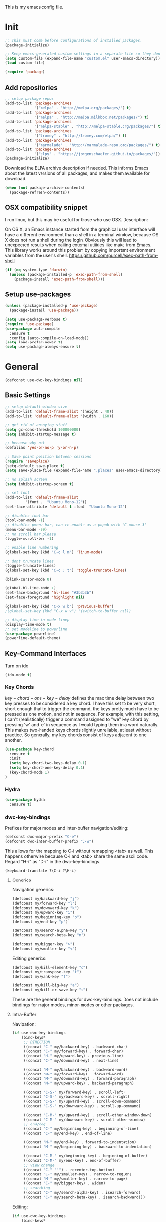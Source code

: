 This is my emacs config file.

* Init
#+BEGIN_SRC emacs-lisp
;; This must come before configurations of installed packages.  
(package-initialize)

;; Keep emacs-generated custom settings in a separate file so they don't pollute init.el
(setq custom-file (expand-file-name "custom.el" user-emacs-directory))
(load custom-file)

(require 'package)
#+END_SRC
** Add repositories
#+BEGIN_SRC emacs-lisp
;; setup package repos
(add-to-list 'package-archives 
             '("melpa" . "http://melpa.org/packages/") t)
(add-to-list 'package-archives
             '("melpa" . "http://melpa.milkbox.net/packages/") t)
(add-to-list 'package-archives
             '("melpa-stable" . "http://melpa-stable.org/packages/") t)
(add-to-list 'package-archives
             '("tromey" . "http://tromey.com/elpa/") t)
(add-to-list 'package-archives
             '("marmalade" . "http://marmalade-repo.org/packages/") t)
(add-to-list 'package-archives
             '("elpy" . "https://jorgenschaefer.github.io/packages/"))
(package-initialize)
#+END_SRC

Download the ELPA archive description if needed. This informs Emacs about the latest 
versions of all packages, and makes them available for download.
#+BEGIN_SRC emacs-lisp
(when (not package-archive-contents)
  (package-refresh-contents))
#+END_SRC
** OSX compatibility snippet
I run linux, but this may be useful for those who use OSX. Description:

   On OS X, an Emacs instance started from the graphical user
interface will have a different environment than a shell in a
terminal window, because OS X does not run a shell during the
login. Obviously this will lead to unexpected results when
calling external utilities like make from Emacs.
This library works around this problem by copying important
environment variables from the user's shell.
https://github.com/purcell/exec-path-from-shell
#+BEGIN_SRC emacs-lisp
(if (eq system-type 'darwin)
  (unless (package-installed-p 'exec-path-from-shell)
    (package-install 'exec-path-from-shell)))
#+END_SRC
** Setup use-packages
#+BEGIN_SRC emacs-lisp
(unless (package-installed-p 'use-package)
  (package-install 'use-package))

(setq use-package-verbose t)
(require 'use-package)
(use-package auto-compile
  :ensure t
  :config (auto-compile-on-load-mode))
(setq load-prefer-newer t)
(setq use-package-always-ensure t)
#+END_SRC
* General
#+begin_src emacs-lisp
(defconst use-dwc-key-bindings nil)
#+end_src
** Basic Settings
#+BEGIN_SRC emacs-lisp 
;; setup default window size
(add-to-list 'default-frame-alist '(height . 40))
(add-to-list 'default-frame-alist '(width . 160))

;; get rid of annoying stuff
(setq gc-cons-threshold 100000000)
(setq inhibit-startup-message t)

;; because why not
(defalias 'yes-or-no-p 'y-or-n-p)

;; Save point position between sessions
(require 'saveplace)
(setq-default save-place t)
(setq save-place-file (expand-file-name ".places" user-emacs-directory))

;; no splash screen
(setq inhibit-startup-screen t)

;; set font
(add-to-list 'default-frame-alist
         '(font .  "Ubuntu Mono-12"))
(set-face-attribute 'default t :font  "Ubuntu Mono-12")

;; disables tool bar
(tool-bar-mode -1)
;; disables pmenu bar, can re-enable as a popub with 'C-mouse-3'
(menu-bar-mode -99)
;; no scroll bar please
(toggle-scroll-bar -1)

;; enable line numbering
(global-set-key (kbd "C-c l m") 'linum-mode)

;; dont truncate lines
(toggle-truncate-lines)
(global-set-key (kbd "C-c ; t") 'toggle-truncate-lines)

(blink-cursor-mode 0)

(global-hl-line-mode 1)
(set-face-background 'hl-line "#3b3b3b")
(set-face-foreground 'highlight nil)

(global-set-key (kbd "C-x w b") 'previous-buffer)
;(global-set-key (kbd "C-x w v") '(switch-to-buffer nil))

;; display time in mode linep
(display-time-mode t)
;; set modeline to powerline
(use-package powerline)
(powerline-default-theme)
#+END_SRC

** Key-Command Interfaces
Turn on ido
#+begin_src emacs-lisp
(ido-mode t)
#+end_src
*** Key Chords
$key-chord-one-key-delay$ defines the max time delay between two key
presses to be considered a key chord.  I have this set to be very
short, short enough that to trigger the command, the keys pretty much
have to be pressed as one motion, and not in sequence. For example,
with this setting, I can't (realistically) trigger a command assigned
to "we" key chord by pressing 'w' and 'e' in sequence as I would
typing them in a word naturally. This makes two-handed keys chords
slightly unreliable, at least without practice. So generally, my key
chords consist of keys adjacent to one another.
#+BEGIN_SRC emacs-lisp
  (use-package key-chord
    :ensure t
    :init
    (setq key-chord-two-keys-delay 0.1)
    (setq key-chord-one-key-delay 0.1)
    (key-chord-mode 1)
  )
#+END_SRC
*** Hydra
#+begin_src emacs-lisp
  (use-package hydra
    :ensure t)
#+end_src
*** dwc-key-bindings
Prefixes for major modes and inter-buffer navigation/editing:
#+begin_src emacs-lisp
(defconst dwc-major-prefix "C-e")
(defconst dwc-inter-buffer-prefix "C-w")
#+end_src

This allows for the mapping to C-i without remapping <tab> as well. This
happens otherwise because C-i and <tab> share the same ascii code. 
Regard "H-i" as "C-i" in the dwc-key-bindings.
#+begin_src emacs-lisp
(keyboard-translate ?\C-i ?\H-i)
#+end_src
**** Generics
Navigation generics:
#+begin_src emacs-lisp
(defconst my/backward-key "j")
(defconst my/forward-key "l")
(defconst my/downward-key "k")
(defconst my/upward-key "i")
(defconst my/beginning-key "o")
(defconst my/end-key "p")

(defconst my/search-alpha-key "y")
(defconst my/search-beta-key "n")

(defconst my/bigger-key ">")
(defconst my/smaller-key "<")
#+end_src
Editing generics:
#+begin_src emacs-lisp
(defconst my/kill-element-key "d")
(defconst my/transpose-key "t")
(defconst my/yank-key "f")

(defconst my/kill-big-key "a")
(defconst my/kill-or-save-key "s")
#+end_src

These are the general bindings for dwc-key-bindings. Does not include
bindings for major modes, minor-modes or other packages.
**** Intra-Buffer
Navigation:
#+begin_src emacs-lisp
  (if use-dwc-key-bindings
      (bind-keys*
       ;; DIRECTION
       ((concat "C-" my/backward-key) . backward-char)
       ((concat "C-" my/forward-key) . forward-char)
       ((concat "H-" my/upward-key) . previous-line)
       ((concat "C-" my/downward-key) . next-line)

       ((concat "M-" my/backward-key) . backward-word)
       ((concat "M-" my/forward-key) . forward-word)
       ((concat "M-" my/downward-key) . forward-paragraph)
       ((concat "M-" my/upward-key) . backward-paragraph)

       ((concat "C-S-" my/forward-key) . scroll-left)
       ((concat "C-S-" my/backward-key) . scroll-right)
       ((concat "C-S-" my/upward-key) . scroll-down-command)
       ((concat "C-S-" my/downward-key) . scroll-up-command)

       ((concat "C-M-" my/upward-key) . scroll-other-window-down)
       ((concat "C-M-" my/downward-key) . scroll-other-window)
       ;; end/beg
       ((concat "C-" my/beginning-key) . beginning-of-line)
       ((concat "C-" my/end-key) . end-of-line)

       ((concat "M-" my/end-key) . forward-to-indentation)
       ((concat "M-" my/beginning-key) . backward-to-indentation)

       ((concat "C-M-" my/beginning-key) . beginning-of-buffer)
       ((concat "C-M-" my/end-key) . end-of-buffer)
       ;; view change
       ((concat "C-" "'") . recenter-top-bottom)
       ((concat "C-" my/smaller-key) . narrow-to-region)
       ((concat "M-" my/smaller-key) . narrow-to-page)
       ((concat "C-" my/bigger-key) . widen)
       ;; searching
       ((concat "C-" my/search-alpha-key) . isearch-forward)
       ((concat "C-" my/search-beta-key) . isearch-backward)))
#+end_src
Editing:
#+begin_src emacs-lisp
  (if use-dwc-key-bindings
      (bind-keys*
       ;; copy and kill
       ((concat "C-" my/kill-big-key) . kill-line)
       ((concat "C-" my/kill-or-save-key) . kill-region)

       ((concat "M-" my/kill-big-key) . kill-sentence)
       ((concat "M-" my/kill-or-save-key) . kill-ring-save)

       ((concat "C-" "z") . zap-to-char)

       ((concat "C-" "v") . delete-horizontal-space)
       ((concat "M-" "v") . delete-indentation)
       ;; transpose
       ((concat "C-" my/transpose-key) . transpose-chars)
       ((concat "M-" my/transpose-key) . transpose-words)
       ;; yank
       ((concat "C-" my/yank-key) . yank)
       ;; modify
       ((concat "C-S-M-" my/upward-key) . upcase-region)
       ((concat "C-S-M-" my/downward-key) . downcase-region)))
#+end_src
**** Inter-Buffer
Navigation:
#+begin_src emacs-lisp
  (if use-dwc-key-bindings
      (bind-keys*
       ((concat dwc-inter-buffer-prefix " " my/forward-key) . next-buffer)
       ((concat dwc-inter-buffer-prefix " " my/backward-key) . previous-buffer)

       ((concat dwc-inter-buffer-prefix " " "U") . switch-to-buffer-other-window)
       ((concat dwc-inter-buffer-prefix " " "u") . switch-to-buffer)
       ((concat dwc-inter-buffer-prefix " " "C-u") . helm-buffers-list)

       ((concat dwc-inter-buffer-prefix " " "o") . other-frame)
       ((concat dwc-inter-buffer-prefix " " "O") . other-window)
       ;; DIRED
       ((concat dwc-inter-buffer-prefix " " "/") . dired-jump)
       ((concat dwc-inter-buffer-prefix " " "?") . dired-jump-other-window)
       ))
#+end_src
Editing:
#+begin_src emacs-lisp
  (if use-dwc-key-bindings
      (bind-keys*
       ;; FIND FILE
       ((concat dwc-inter-buffer-prefix " " my/search-alpha-key) . ido-find-file)
       ((concat dwc-inter-buffer-prefix " " (concat "C-" my/search-alpha-key)) . ido-find-file-other-window)
       ((concat dwc-inter-buffer-prefix " " (upcase my/search-alpha-key)) . ido-find-file-other-frame)
       ;; RESIZE
       ((concat dwc-inter-buffer-prefix " " my/bigger-key) . enlarge-window-horizontally)
       ((concat dwc-inter-buffer-prefix " " my/smaller-key) . shrink-window-horizontally)
       ((concat dwc-inter-buffer-prefix " " (concat "C-" my/bigger-key)) . enlarge-window)
       ((concat dwc-inter-buffer-prefix " " (concat "M-" my/smaller-key)) . shrink-window)

       ((concat dwc-inter-buffer-prefix " " "b") . balance-windows)
       ((concat dwc-inter-buffer-prefix " " "B") . shrink-window-if-larger-than-buffer)
       ((concat dwc-inter-buffer-prefix " " "v") . golden-ratio)
       ((concat dwc-inter-buffer-prefix " " "V") . golden-ratio-mode)

       ((concat dwc-inter-buffer-prefix " " "z") . suspend-frame)
       ;; SPLIT
       ((concat dwc-inter-buffer-prefix " " (upcase my/forward-key)) . split-window-right)
       ((concat dwc-inter-buffer-prefix " " (upcase my/backward-key)) . split-horizontally)
       ((concat dwc-inter-buffer-prefix " " (upcase my/upward-key)) . split-window-vertically)
       ((concat dwc-inter-buffer-prefix " " (upcase my/downward-key)) . split-window-below)
       ;; KILL
       ((concat dwc-inter-buffer-prefix " " my/kill-element-key) . kill-buffer-and-window)
       ((concat dwc-inter-buffer-prefix " " (upcase my/kill-element-key)) . kill-some-buffers)
       ((concat dwc-inter-buffer-prefix " " (concat "C-" my/kill-element-key)) . kill-buffer)

       ((concat dwc-inter-buffer-prefix " " (concat "3 " (upcase my/kill-element-key))) . delete-other-frames)
       ((concat dwc-inter-buffer-prefix " " (concat "3 " my/kill-element-key)) . delete-frame)
       ;; SAVE
       ((concat dwc-inter-buffer-prefix " " (concat "C-" my/kill-or-save-key)) . save-buffer)
       ((concat dwc-inter-buffer-prefix " " (upcase my/kill-or-save-key)) . write-file)
       ((concat dwc-inter-buffer-prefix " " (concat "M-" my/kill-or-save-key)) . save-some-bueffer)
       ))
#+end_src
** Helm
This variables must be set before loading helm-gtags
#+BEGIN_SRC emacs-lisp
(setq helm-gtags-prefix-key "\C-cg")
#+END_SRC

*use-package Helm*
#+BEGIN_SRC emacs-lisp
  (use-package helm
    :init
    (if use-dwc-key-bindings
        (bind-keys
         (my/search-beta-key . helm-find-files)
         ((concat "C-" my/search-beta-key) . helm-find-file-other-window)
         ((upcase my/search-beta-key) . helm-find-file-other-frame))
      (bind-keys
       ("M-x" . helm-M-x)
       ("M-y" . helm-show-5ill-ring)
       ("C-h SPC" . helm-all-mark-rings)
       ("C-x b" . helm-mini)
       ("C-x C-f" . helm-find-files)
       ("C-h SPC" . helm-all-mark-rings)
       ("C-c s o" . helm-occur)))

    (setq
     helm-scroll-amount 4   ; scroll 4 lines other window using M-<next>/M-<prior>
     helm-ff-search-library-in-sexp t ; search for library in `require' and
                                          ; declare-function' sexp.
     helm-split-window-in-side-p t ; open helm buffer inside current window, not
                                          ; occupy whole other window
     helm-candidate-number-limit 500  ; limit the number of displayed canidates
     helm-ff-file-name-history-use-recentf t
     helm-move-to-line-cycle-in-source t ; move to end or beginning of source when
                                          ; reaching top or bottom of source.
     helm-buffers-fuzzy-matching t)   ; fuzzy matching buffer names when non-nil

    (helm-mode 1)
    :config
    (if use-dwc-key-bindings
        (bind-keys
         :map helm-map
         ((concat "C-" my/downward-key) . helm-next-line)
         ((concat "C-" my/upward-key) . helm-previous-line))
      )
    (require 'helm-grep)
    (require 'helm-eshell)
    )
#+END_SRC
*** Basic Settings
Helm size
#+BEGIN_SRC emacs-lisp
(helm-autoresize-mode t)
(setq helm-autoresize-max-height 30)
(setq helm-autoresize-min-height 20)
#+end_src

#+begin_src emacs-lisp
(global-set-key (kbd "C-c h") 'helm-command-prefix-key)
(global-unset-key (kbd "C-x c"))

(define-key helm-map (kbd "C-\-") 'helm-execute-persistent-action) ; rebihnd tab to do persistent action
(define-key helm-map (kbd "C-i") 'helm-execute-persistent-action)  ; make TAB works in terminal
(define-key helm-map (kbd "C-z")  'helm-select-action)             ; list actions using C-z

(define-key helm-grep-mode-map (kbd "<return>")  'helm-grep-mode-jump-other-window)
(define-key helm-grep-mode-map (kbd "n")  'helm-grep-mode-jump-other-window-forward)
(define-key helm-grep-mode-map (kbd "p")  'helm-grep-mode-jump-other-window-backward)


(when (executable-find "curl")
  (setq helm-google-suggest-use-curl-p t))

(add-to-list 'helm-sources-using-default-as-input 'helm-source-man-pages)

(global-set-key (kbd "C-c 7 w") 'helm-wikipedia-suggest)
(global-set-key (kbd "C-c 7 g") 'helm-google-suggest)
(global-set-key (kbd "C-c 7 s") 'helm-surfraw)

;(global-set-key (kbd "C-c h M-:") 'helm-eval-expression-with-eldoc)
;(global-set-key (kbd "C-c h c") 'helm-calcul-expression)

;(global-set-key (kbd "C-c h x") 'helm-register)
;(global-set-key (kbd "C-x r j") 'jump-to-register)

(define-key 'help-command (kbd "C-f") 'helm-apropos)
(define-key 'help-command (kbd "r") 'helm-info-emacs)
(define-key 'help-command (kbd "C-l") 'helm-locate-library)

;;; Save current position to mark ring
(add-hook 'helm-goto-line-before-hook 'helm-save-current-pos-to-mark-ring)
#+END_SRC

Show minibuffer history with Helm
#+BEGIN_SRC emacs-lisp
(define-key minibuffer-local-map (kbd "M-p") 'helm-minibuffer-history)
#+END_SRC

Navigating file
#+BEGIN_SRC emacs-lisp
(define-key global-map [remap find-tag] 'helm-etags-select)

(define-key global-map [remap list-buffers] 'helm-buffers-list)
#+END_SRC

Use Helm to list eshell history:
#+BEGIN_SRC emacs-lisp
(add-hook 'eshell-mode-hook
          (lambda ()
              (local-set-key 'eshell-mode-map (kbd "C-c C-l") 'helm-eshell-history)))
#+END_SRC 

Fuzzy matching for elisp helm completion. E.g., (helm-M-x "fi ile") will have "find-file" as one of the possible completions.
#+BEGIN_SRC emacs-lisp
(setq helm-lisp-fuzzy-completion t)
#+END_SRC
* Navigation and Interface
** Basic Settings
Quickly move the cursor to the first instance of a character with iy-go-to-char:
#+begin_src emacs-lisp
(use-package iy-go-to-char
  :init (progn
          (key-chord-define-global "fg" 'iy-go-to-char)
          (key-chord-define-global "df" 'iy-go-to-char-backward))
  )
#+end_src

#+begin_src emacs-lisp
(key-chord-define-global "fp" 'find-file-at-point)

(global-unset-key (kbd "C-x 5 0"))
(global-set-key (kbd "C-x 5 DEL") 'delete-frame)

(global-unset-key (kbd "C-x 0"))
(global-set-key (kbd "C-x DEL") 'delete-window)
#+end_src
** Helm-swoop
*use-package helm-swoop*
#+BEGIN_SRC emacs-lisp
(use-package helm-swoop
  :init (progn
          (global-set-key (kbd "C-c s s") 'helm-swoop)
          (global-set-key (kbd "C-c s a") 'helm-multi-swoop-all)
        )
  :config (progn
            ; When doing isearch, hand the word over to helm-swoop
            (define-key isearch-mode-map (kbd "M-i") 'helm-swoop-from-isearch)
            ; From helm-swoop to helm-multi-swoop-all
            (define-key helm-swoop-map (kbd "M-i") 'helm-multi-swoop-all-from-helm-swoop)
            ; Save buffer when helm-multi-swoop-edit complete
            (setq helm-multi-swoop-edit-save t))
            ; If this value is t, split window inside the current window
            (setq helm-swoop-split-with-multiple-windows t)
            ;; Split direcion. 'split-window-vertically or 'split-window-horizontally
            (setq helm-swoop-split-direction 'split-window-vertically)
            ;; If nil, you can slightly boost invoke speed in exchange for text color
            (setq helm-swoop-speed-or-color t)
  )
#+END_SRC
** Flycheck
*use-package Flycheck*
#+BEGIN_SRC emacs-lisp 
(use-package flycheck
  :init (progn
          (add-hook 'after-init-hook #'global-flycheck-mode))
  :bind (("C-c ! n" . flycheck-next-error)
         ("C-c ! p" . flycheck-previous-error)
         ("C-c ! h" . helm-flycheck)))
#+END_SRC

** Company
*use-package Company*
#+begin_src emacs-lisp
(use-package company
  :init
  (add-hook 'after-init-hook 'global-company-mode)
  :config (progn
            (setq company-backends (delete 'company-semantic company-backends))
            (use-package helm-company
              :bind ("C-c <tab>" . helm-company)))
  )
#+end_src
** Other Packages
*** guide-key
Display possible key binding completions automatically in a small pop-up buffer with guide-key:
#+BEGIN_SRC emacs-lisp
(use-package guide-key
  :init
  (guide-key-mode 1)
  (setq guide-key/guide-key-sequence '("C-x r" "C-x 4" "C-x v" "C-x 8" "C-x +" "C-w" "C-e"))
  (setq guide-key/recursive-key-sequence-flag t)
  (setq guide-key/popup-window-position 'bottom)
)
#+END_SRC
*** windmove
Navigate windows directionally with wind-move:
#+BEGIN_SRC emacs-lisp
  (use-package windmove
    :commands
    ;; Here because alternative commands (key chords) do not trigger package autoload.
    (windmove-left windmove-right windmove-up windmove-down)
    :init
    (if use-dwc-key-bindings
        (bind-keys*
         ((concat dwc-inter-buffer-prefix " " my/forward-key) . windmove-right)
         ((concat dwc-inter-buffer-prefix " " my/backward-key) . windmove-left)
         ((concat dwc-inter-buffer-prefix " " my/upward-key) . windmove-up)
         ((concat dwc-inter-buffer-prefix " " my/downward-key) . windmove-down))
      (bind-keys
       ("C-x w j" . windmove-left)
       ("C-x w l" . windmove-right)
       ("C-x w i" . windmove-up)
       ("C-x w k" . windmove-down)))
    (key-chord-define-global "wj" 'windmove-left)
    (key-chord-define-global "wl" 'windmove-right)
    (key-chord-define-global "wi" 'windmove-up)
    (key-chord-define-global "wk" 'windmove-down))
#+END_SRC
*** ace-jump-mode
Jump quickly to any word using just two key strokes with ace-jump-mode:
#+BEGIN_SRC emacs-lisp
(use-package ace-jump-mode
  :commands ace-jump-mode
  :init
  (key-chord-define-global "cj" 'ace-jump-mode))
#+END_SRC
*** rainbow-delimiters
Automatically color parentheses pairs different colors with rainbow-delimiters:
#+BEGIN_SRC emacs-lisp
(use-package rainbow-delimiters
  :init
  (rainbow-delimiters-mode))
#+END_SRC
*** ace-window
Jump quickly between windows and frames using just two key strokes with ace-window:
#+BEGIN_SRC emacs-lisp
(use-package ace-window
  :commands ace-window
  :init
  (key-chord-define-global "xo" 'ace-window))
#+END_SRC
*** golden-ratio
Automatically resize buffers to "optimal" size when they gain focus. Turned off by default.
#+BEGIN_SRC emacs-lisp
  (use-package golden-ratio
    :commands golden-ratio golden-ratio-mode
    :init
    (if use-dwc-key-bindings
        (bind-keys
         :prefix-map global-map
         :prefix "C-w"
         ("v" . golden-ratio)
         ("V" . golden-ratio-mode))
      (bind-keys
       ("C-x w g SPC" . golden-ratio) ; Resize buffers according to golden-ratio
       ("C-x w g m" . golden-ratio-mode) ;; Enable/disable golden-ratio-mode
       ))
    :config
    (progn
      ;; List of buffers to not be resized by golden-ratio.
      (setq golden-ratio-exclude-buffer-names
            '("*Flycheck errors*"
              "*SPEEDBAR*"))
      ;; Ensure golden-ratio compatibility with helm.
      (defun pl/helm-alive-p ()
        (if (boundp 'helm-alive-p)
            (symbol-value 'helm-alive-p)))
      (add-to-list 'golden-ratio-inhibit-functions 'pl/helm-alive-p))
    )
#+END_SRC
*** speedbar
#+BEGIN_SRC emacs-lisp
(use-package sr-speedbar)

;(setq speedbar-show-unknown-files t)
#+END_SRC
*** zygospore
#+BEGIN_SRC emacs-lisp 
(use-package zygospore
  :bind ("C-x 1" . zygospore-toggle-delete-other-windows))
#+END_SRC
** Functions
Switch between the two most recently visited buffers:
#+BEGIN_SRC emacs-lisp
(defun switch-to-other-buffer ()
  "Switch to last visited buffer."
  (interactive)
  (switch-to-buffer (other-buffer) (current-buffer) 1))
(global-set-key (kbd "C-c b") 'switch-to-other-buffer)
#+END_SRC

Maximize the current buffer:
#+BEGIN_SRC emacs-lisp
(defun toggle-maximize-buffer ()
  "Maximize/minimize buffer"
       (interactive)
       (if (= 1 (length (window-list)))
           (jump-to-register '_)
         (progn
           (window-configuration-to-register '_)
           (delete-other-windows))))
(key-chord-define-global "xm" 'toggle-maximize-buffer)
#+END_SRC

Transpose two windows:
#+BEGIN_SRC emacs-lisp
(defun transpose-windows (arg)
  "Transpose the buffers shown in two windows."
  (interactive "p")
  (let ((selector (if (>= arg 0) 'next-window 'previous-window)))
    (while (/= arg 0)
      (let ((this-win (window-buffer))
            (next-win (window-buffer (funcall selector))))
        (set-window-buffer (selected-window) next-win)
        (set-window-buffer (funcall selector) this-win)
        (select-window (funcall selector)))
      (setq arg (if (plusp arg) (1- arg) (1+ arg))))))
(global-set-key (kbd "C-x w t") 'transpose-windows)
#+END_SRC
* Editing
** Basic Setti ngs
#+BEGIN_SRC emacs-lisp
(show-paren-mode 1)

;; Highlight current line
(global-hl-line-mode 1)

(setq global-mark-ring-max 5000         ; increase mark ring to contains 5000 entries
      mark-ring-max 10000                ; increase kill ring to contains 10000 entries
      mode-require-final-newline t      ; add a newline to end of file
      tab-width 4)                       ; default to 4 visible spaces to display a tab

(add-hook 'sh-mode-hook (lambda ()
                          (setq tab-width 4)))

(setq kill-ring-max 10000 ; increase kill-ring capacity
      kill-whole-line t)  ; if NIL, kill whole line and move the next line up

;; key-chord for add region to kill ring
(key-chord-define-global "qw" 'kill-ring-save)

;; show whitespace in diff-mode
(add-hook 'diff-mode-hook (lambda ()
                            (setq-local whitespace-style
                                        '(face
                                          tabs
                                          tab-mark
                                          spaces
                                          space-mark
                                          trailing
                                          indentation::space
                                          indentation::tab
                                          newline
                                          newline-mark))
                            (whitespace-mode 1)))

(setq electric-indent-mode nil)

(put 'downcase-region 'disabled nil)
(put 'upcase-region 'disabled nil)

;; show unncessary whitespace that can mess up your diff
(add-hook 'prog-mode-hook (lambda () (interactive) (setq show-trailing-whitespace 1)))

;; use space to indent by default
(setq-default indent-tabs-mode nil)

;; set appearance of a tab that is represented by 4 spaces
(setq-default tab-width 4)
#+END_SRC
*** Key commands
#+BEGIN_SRC emacs-lisp 
;; delete region command is useful sometimes where <delete> doesnt work
(global-set-key (kbd "C-c <delete>") 'delete-region)

;; remap backward-char to something more comfortable
;(setq map (make-sparse-keymap))
;(define-key map "\C-v" 'backward-char)

;; folding
(add-hook 'c-mode-common-hook 'hs-minor-mode)
(global-set-key (kbd "C-c f t") 'hs-toggle-hiding)
(global-set-key (kbd "C-c f h") 'hs-hide-block)
(global-set-key (kbd "C-c f s") 'hs-show-block)
(global-set-key (kbd "C-c f a h") 'hs-hide-all)
(global-set-key (kbd "C-c f a s") 'hs-show-all)
;; narrowing
(global-set-key (kbd "C-x n d") 'narrow-to-defun)
(global-set-key (kbd "C-x n r") 'narrow-to-region)
(global-set-key (kbd "C-x n w") 'widen)
(key-chord-define-global "m," 'narrow-to-region)
(key-chord-define-global ",." 'widen)

; automatically indent when press RET
(global-set-key (kbd "RET") 'newline-and-indent)

;; activate whitespace-mode to view all whitespace characters
(global-set-key (kbd "C-c w") 'whitespace-mode)

(key-chord-define-global "rk" 'delete-whitespace-rectangle)

(key-chord-define-global ";/" 'comment-region)
(key-chord-define-global "/." 'uncomment-region)
#+END_SRC

#+END_SRC
** UTF-8
#+BEGIN_SRC emacs-lisp 
(set-terminal-coding-system 'utf-8)
(set-keyboard-coding-system 'utf-8)
(set-language-environment "UTF-8")
(prefer-coding-system 'utf-8)
(set-default-coding-systems 'utf-8)

(setq-default indent-tabs-mode nil)
(delete-selection-mode)
(global-set-key (kbd "RET") 'newline-and-indent)

(define-key key-translation-map (kbd "C-c u p") (kbd "φ"))
(define-key key-translation-map (kbd "C-c u x") (kbd "ξ"))
(define-key key-translation-map (kbd "C-c u i") (kbd "∞"))
(define-key key-translation-map (kbd "C-c u l") (kbd "λ"))
(define-key key-translation-map (kbd "C-c u <right>") (kbd "→"))

(define-abbrev-table 'global-abbrev-table '(
                                            ("alpha" "α")
                                            ("inf" "∞")
                                            ("ar" "→")
                                            ("lambda" "λ")
                                            ))
(abbrev-mode 1)
#+END_SRC
*** char-menu
#+BEGIN_SRC emacs-lisp 
(use-package char-menu)

(require 'char-menu)
(key-chord-define-global "cm" 'char-menu)
(setq char-menu '("—" "‘’" "“”" "…" "«»" "–"
                        ("Typography" "•" "©" "†" "‡" "°" "·" "§" "№" "★")
                        ("Math"       "≈" "≡" "≠" "∞" "×" "±" "∓" "÷" "√")
                        ("Arrows"     "←" "→" "↑" "↓" "⇐" "⇒" "⇑" "⇓")
                        ("Greek"      "α" "β" "Y" "δ" "ε" "ζ" "η" "θ" "ι" "κ" "λ" "μ"
                         "ν" "ξ" "ο" "π" "ρ" "σ" "τ" "υ" "φ" "χ" "ψ" "ω")))


#+END_SRC

** Smartparens
*use-package smartparents*
#+BEGIN_SRC emacs-lisp
(use-package smartparens
  :config
  (sp-pair "'" nil :unless '(sp-point-after-word-p) :actions nil)

  (setq sp-base-key-bindings 'paredit)
  (setq sp-autoskip-closing-pair 'always)
  (setq sp-hybrid-kill-entire-symbol nil)
  (setq sp-backward-delete-char 'paredit-backward-delete)
  (sp-use-paredit-bindings)

  (show-smartparens-global-mode +1)
  (smartparens-global-mode 1)

  (add-hook 'prog-mode-hook 'turn-on-smartparens-mode)
  (add-hook 'markdown-mode-hook 'turn-on-smartparens-strict-mode)
)
#+END_SRC
*** TODO sp-delete-sexp
    SCHEDULED: <2016-02-07 Sun>        
    - Note taken on [2016-02-06 Sat 16:09] \\
      Currently broken.
#+BEGIN_SRC emacs-lisp
(defun sp-delete-sexp ()
"Deletes sexp at point. Does not save to kill ring."
    (interactive)
    (sp-forward-sexp)
    (sp-backward-sexp)
    (mark)
    (sp-forward-sexp)
  (delete-region (point) (mark)))
#+END_SRC

*** bind-keys
#+BEGIN_SRC emacs-lisp 
(bind-keys
 :map smartparens-mode-map
 ("C-' a" . sp-beginning-of-sexp)
 ("C-' e" . sp-end-of-sexp)

 ("C-' k" . sp-down-sexp)
 ("C-' i"   . sp-up-sexp)
 ("C-' j" . sp-backward-down-sexp)
 ("C-' l"   . sp-backward-up-sexp)

 ("C-' f" . sp-forward-sexp)
 ("C-' b" . sp-backward-sexp)

 ("C-' n" . sp-next-sexp)
 ("C-' p" . sp-previous-sexp)

 ("C-' h" . sp-forward-symbol)
 ("C-' g" . sp-backward-symbol)

 ("C-' t" . sp-forward-slurp-sexp)
 ("C-' w" . sp-forward-barf-sexp)
 ("C-' r"  . sp-backward-slurp-sexp)
 ("C-' q"  . sp-backward-barf-sexp)

 ("C-' C-t" . sp-transpose-sexp)
 ("C-' k" . sp-kill-sexp)
 ("C-' h"   . sp-kill-hybrid-sexp)
 ("C-' C-k"   . sp-backward-kill-sexp)
 ("C-' C-w" . sp-copy-sexp)

 ("C-' d" . sp-delete-sexp)        ;; this function doesnt exist?

 ("<backspace>" . sp-backward-delete-char)
 ("C-<backspace>" . backward-delete-char)     ;; this should be like paredit
 ("M-<backspace>" . sp-backward-kill-word)     ;; this should be like paredit
 ("M-s-<backspace>" . backward-kill-word)     ;; this should be like paredit
 ([remap sp-backward-kill-word] . backward-kill-word)

 ("M-[" . sp-backward-unwrap-sexp)
 ("M-]" . sp-unwrap-sexp)
 ("M-s-[" . sp-rewrap-sexp)

 ("C-x C-t" . sp-transpose-hybrid-sexp)

 ("C-c ("  . wrap-with-parens)
 ("C-c ["  . wrap-with-brackets)
 ("C-c {"  . wrap-with-braces)
 ("C-c '"  . wrap-with-single-quotes)
 ("C-c \"" . wrap-with-double-quotes)
 ("C-c _"  . wrap-with-underscores)
 ("C-c `"  . wrap-with-back-quotes))
#+END_SRC
*** key-chord
#+BEGIN_SRC emacs-lisp
;; Key bindings
(key-chord-define-global "8a" 'sp-beginning-of-sexp)
(key-chord-define-global "8e" 'sp-end-of-sexp)

(key-chord-define-global "4k" 'sp-down-sexp)
(key-chord-define-global "4i"   'sp-up-sexp)
(key-chord-define-global "4j" 'sp-backward-down-sexp)
(key-chord-define-global "4l"   'sp-backward-up-sexp)

(key-chord-define-global "8f" 'sp-forward-sexp)
(key-chord-define-global "8b" 'sp-backward-sexp)

(key-chord-define-global "4n" 'sp-next-sexp)
(key-chord-define-global "4p" 'sp-previous-sexp)

(key-chord-define-global "4h" 'sp-forward-symbol)
(key-chord-define-global "8g" 'sp-backward-symbol)

(key-chord-define-global "8t" 'sp-forward-slurp-sexp)
(key-chord-define-global "8w" 'sp-forward-barf-sexp)
(key-chord-define-global "8r"  'sp-backward-slurp-sexp)
(key-chord-define-global "8q"  'sp-backward-barf-sexp)

(key-chord-define-global "4t" 'sp-transpose-sexp)
(key-chord-define-global "4k" 'sp-kill-sexp)
(key-chord-define-global "4h" 'sp-kill-hybrid-sexp)
(key-chord-define-global "4j" 'sp-backward-kill-sexp)
(key-chord-define-global "4w" 'sp-copy-sexp)

(key-chord-define-global "8d" 'sp-delete-sexp)        ;; this function doesnt exist?

;("<backspace>" . sp-backward-delete-char)
;("C-<backspace>" . backward-delete-char)     ;; this should be like paredit
;("M-<backspace>" . sp-backward-kill-word)     ;; this should be like paredit
;("M-s-<backspace>" . backward-kill-word)     ;; this should be like paredit
;([remap sp-backward-kill-word] . backward-kill-word)

(key-chord-define-global "u9" 'sp-backward-unwrap-sexp)
(key-chord-define-global "u0" 'sp-unwrap-sexp)
(key-chord-define-global "90" 'sp-rewrap-sexp) ; this is probably a poor choice, but whatever.

(key-chord-define-global "r9"  'wrap-with-parens)
(key-chord-define-global "r["  'wrap-with-brackets)
(key-chord-define-global "r{"  'wrap-with-braces)
(key-chord-define-global "r'"  'wrap-with-single-quotes)
(key-chord-define-global "r\"" 'wrap-with-double-quotes)
(key-chord-define-global "r_"  'wrap-with-underscores)
(key-chord-define-global "r`"  'wrap-with-back-quotes)
#+END_SRC 

** Other Packages
*** hippie-expand
#+BEGIN_SRC emacs-lisp 
;; Hippie expand-file-name
(global-set-key (kbd "M-/") 'hippie-expand)
;; Lisp-friendly hippie expand
(setq hippie-expand-try-functions-list
      '(try-expand-dabbrev
        try-expand-dabbrev-all-buffers
        try-expand-dabbrev-from-kill
        try-complete-lisp-symbol-partially
        try-complete-lisp-symbol))
#+END_SRC

*** volatile-highlights
#+BEGIN_SRC emacs-lisp
(use-package volatile-highlights
  :config
  (volatile-highlights-mode t))
#+END_SRC
*** clean-auto-indent-mode
#+BEGIN_SRC emacs-lisp
(use-package clean-aindent-mode
  :commands clean-aindent-mode
  :init
  (add-hook 'prog-mode-hook 'clean-aindent-mode))
#+END_SRC
*** dtrt-indent
#+BEGIN_SRC emacs-lisp 
(use-package dtrt-indent  
  :config
  (setq dtrt-indent-verbosity 0)
  (dtrt-indent-mode 1))
#+END_SRC
*** ws-butler
#+BEGIN_SRC emacs-lisp 
(use-package ws-butler
  :commands ws-butler
  :init
  (add-hook 'c-mode-common-hook 'ws-butler-mode)
  (add-hook 'text-mode 'ws-butler-mode)
  (add-hook 'fundamental-mode 'ws-butler-mode)
  (add-hook 'prog-mode-hook 'ws-butler-mode))
#+END_SRC
*** undo-tree
#+BEGIN_SRC emacs-lisp 
(use-package undo-tree
  :config
  (global-undo-tree-mode))
#+END_SRC
*** yasnippet
#+BEGIN_SRC emacs-lisp 
(use-package yasnippet
  :commands
  (yas/exit-all-snippets
   yas/goto-end-of-active-field    ;; Defined below
   yas/goto-start-of-active-field  ;; Defined below
   yas-expand)
  :init
  (yas-global-mode 1)
  ;; Bindings
  (bind-key "<return>" 'yas/exit-all-snippets yas-keymap)
  (bind-key "C-e" 'yas/goto-end-of-active-field yas-keymap)
  (bind-key "C-a" 'yas/goto-start-of-active-field yas-keymap)
  (bind-key [(tab)] 'nil yas-minor-mode-map)
  (bind-key (kbd "TAB") 'nil yas-minor-mode-map)
  (bind-key (kbd "C-<tab>") 'yas-expand yas-minor-mode-map)
  :functions (yas/goto-end-of-active-field yas/goto-start-of-active-field)
  :config
  (progn
    (setq yas-verbosity 1) ;; No need to be so verbose
    (setq yas-wrap-around-region t) ;; Wrap around region
    (setq yas-prompt-functions '(yas/ido-prompt yas/completing-prompt))
    (defun my/yas-term-hook ()
      (setq yas-dont-activate t))
    (add-hook 'term-mode-hook 'my/yas-term-hook))
  )
#+end_src

Inter-field navigation:
#+being_src emacs-lisp
;; Go to end of active field
(defun yas/goto-end-of-active-field ()
  (interactive)
  (let* ((snippet (car (yas--snippets-at-point)))
         (position (yas--field-end (yas--snippet-active-field snippet))))
    (if (= (point) position)
        (move-end-of-line 1)
      (goto-char position))))

;; Go to start of active field
(defun yas/goto-start-of-active-field ()
  (interactive)
  (let* ((snippet (car (yas--snippets-at-point)))
         (position (yas--field-start (yas--snippet-active-field snippet))))
    (if (= (point) position)
        (move-beginning-of-line 1)
      (goto-char position))))
#+end_src
*** anzu
#+BEGIN_SRC emacs-lisp 
(use-package anzu
  :commands
  (anzu-query-replace
   anzu-query-replace-regexp)
  :init
  ;; Bindings
  (bind-key "M-%" 'anzu-query-replace)
  (bind-key "C-M-%" 'anzu-query-replace-regexp)
  :config
  (global-anzu-mode)
  )
#+END_SRC
*** iedit
#+BEGIN_SRC emacs-lisp 
(use-package iedit
  :commands iedit-mode
  :init
  (bind-key "C-;" 'iedit-mode)
  :config
  (setq iedit-toggle-key-default nil)
  )
#+END_SRC
*** expand-region
#+BEGIN_SRC emacs-lisp 
(use-package expand-region
  :commands er/expand-region
  :init
  (key-chord-define-global ";l" 'er/expand-region)
 )
#+END_SRC
*** duplicate-thing
#+BEGIN_SRC emacs-lisp 
(use-package duplicate-thing
  :commands duplicate-thing
  :init
  (bind-key "M-c" 'duplicate-thing)
 )
#+END_SRC 

** Functions
*** die-tabs
#+BEGIN_SRC emacs-lisp
(defun die-tabs ()
"use 2 spaces for tabs"
  (interactive)
  (set-variable 'tab-width 2)
  (mark-whole-buffer)
  (untabify (region-beginning) (region-end))
  (keyboard-quit))
#+END_SRC
*** prelude-move-beginning-of-line
#+BEGIN_SRC emacs-lisp
;; Customized functions
(defun prelude-move-beginning-of-line (arg)
  "Move point back to indentation of beginning of line.

Move point to the first non-whitespace character on this line.
If point is already there, move to the beginning of the line.
Effectively toggle between the first non-whitespace character and
the beginning of the line.

If ARG is not nil or 1, move forward ARG - 1 lines first. If
point reaches the beginning or end of the buffer, stop there."
  (interactive "^p")
  (setq arg (or arg 1))

  ;; Move lines first
  (when (/= arg 1)
    (let ((line-move-visual nil))
      (forward-line (1- arg))))

  (let ((orig-point (point)))
    (back-to-indentation)
    (when (= orig-point (point))
      (move-beginning-of-line 1))))

(global-set-key (kbd "C-a") 'prelude-move-beginning-of-line)
#+END_SRC

*** defadvice kill-ring-save
#+BEGIN_SRC emacs-lisp 
(defadvice kill-ring-save (before slick-copy activate compile)
  "When called interactively with no active region, copy a single
line instead."
  (interactive
   (if mark-active (list (region-beginning) (region-end))
     (message "Copied line")
     (list (line-beginning-position)
           (line-beginning-position 2)))))
#+END_SRC

*** defadvice kill-region
#+BEGIN_SRC emacs-lisp 
(defadvice kill-region (before slick-cut activate compile)
  "When called interactively with no active region, kill a single
  line instead."
  (interactive
   (if mark-active (list (region-beginning) (region-end))
     (list (line-beginning-position)
           (line-beginning-position 2)))))
#+END_SRC

*** defadvice kill-line
#+BEGIN_SRC emacs-lisp 
;; kill a line, including whitespace characters until next non-whiepsace character
;; of next line
(defadvice kill-line (before check-position activate)
  (if (member major-mode
              '(emacs-lisp-mode scheme-mode lisp-mode
                                c-mode c++-mode objc-mode
                                latex-mode plain-tex-mode))
      (if (and (eolp) (not (bolp)))
          (progn (forward-char 1)
                 (just-one-space 0)
                 (backward-char 1)))))
#+END_SRC
*** variables
yank-indent-modes
#+BEGIN_SRC emacs-lisp 
;; taken from prelude-editor.el
;; automatically indenting yanked text if in programming-modes
(defvar yank-indent-modes
  '(LaTeX-mode TeX-mode)
  "Modes in which to indent regions that are yanked (or yank-popped).
Only modes that don't derive from `prog-mode' should be listed here.")
#+END_SRC

yank-indent-blacklisted-modes
#+BEGIN_SRC emacs-lisp 
(defvar yank-indent-blacklisted-modes
  '(python-mode slim-mode haml-mode)
  "Modes for which auto-indenting is suppressed.")
#+END_SRC

yank-advised-indent-threshol
#+BEGIN_SRC emacs-lisp 
(defvar yank-advised-indent-threshold 1000
  "Threshold (# chars) over which indentation does not automatically occur.")
#+END_SRC

yank-advised-indent-function
#+BEGIN_SRC emacs-lisp 
(defun yank-advised-indent-function (beg end)
  "Do indentation, as long as the region isn't too large."
  (if (<= (- end beg) yank-advised-indent-threshold)
      (indent-region beg end nil)))
#+END_SRC

*** defadvice yank
#+BEGIN_SRC emacs-lisp 
(defadvice yank (after yank-indent activate)
  "If current mode is one of 'yank-indent-modes,
indent yanked text (with prefix arg don't indent)."
  (if (and (not (ad-get-arg 0))
           (not (member major-mode yank-indent-blacklisted-modes))
           (or (derived-mode-p 'prog-mode)
               (member major-mode yank-indent-modes)))
      (let ((transient-mark-mode nil))
        (yank-advised-indent-function (region-beginning) (region-end)))))
#+END_SRC

*** defadvice yank-pop
#+BEGIN_SRC emacs-lisp 
(defadvice yank-pop (after yank-pop-indent activate)
  "If current mode is one of `yank-indent-modes',
indent yanked text (with prefix arg don't indent)."
  (when (and (not (ad-get-arg 0))
             (not (member major-mode yank-indent-blacklisted-modes))
             (or (derived-mode-p 'prog-mode)
                 (member major-mode yank-indent-modes)))
    (let ((transient-mark-mode nil))
      (yank-advised-indent-function (region-beginning) (region-end)))))
#+END_SRC

*** indent-buffer
#+BEGIN_SRC emacs-lisp
;; prelude-core.el
(defun indent-buffer ()
  "Indent the currently visited buffer."
  (interactive)
  (indent-region (point-min) (point-max)))
#+END_SRC

*** prelude-indent-sensitive-modes
#+BEGIN_SRC emacs-lisp 
;; prelude-editing.el
(defcustom prelude-indent-sensitive-modes
  '(coffee-mode python-mode slim-mode haml-mode yaml-mode)
  "Modes for which auto-indenting is suppressed."
  :type 'list)
#+END_SRC

*** indent-region-or-buffer
#+BEGIN_SRC emacs-lisp 
(defun indent-region-or-buffer ()
  "Indent a region if selected, otherwise the whole buffer."
  (interactive)
  (unless (member major-mode prelude-indent-sensitive-modes)
    (save-excursion
      (if (region-active-p)
          (progn
            (indent-region (region-beginning) (region-end))
            (message "Indented selected region."))
        (progn
          (indent-buffer)
          (message "Indented buffer.")))
      (whitespace-cleanup))))

(global-set-key (kbd "C-c i") 'indent-region-or-buffer)
#+END_SRC

*** prelude-get-positions-of-line-or-region
#+BEGIN_SRC emacs-lisp 
;; add duplicate line function from Prelude. taken from prelude-core.el.
(defun prelude-get-positions-of-line-or-region ()
  "Return positions (beg . end) of the current line
or region."
  (let (beg end)
    (if (and mark-active (> (point) (mark)))
        (exchange-point-and-mark))
    (setq beg (line-beginning-position))
    (if mark-active
        (exchange-point-and-mark))
    (setq end (line-end-position))
    (cons beg end)))
#+END_SRC

*** prelude-smart-open-line

smart openline

#+BEGIN_SRC emacs-lisp 
(defun prelude-smart-open-line (arg)
  "Insert an empty line after the current line.
Position the cursor at its beginning, according to the current mode.
With a prefix ARG open line above the current line."
  (interactive "P")
  (if arg
      (prelude-smart-open-line-above)
    (progn
      (move-end-of-line nil)
      (newline-and-indent))))
#+END_SRC

*** prelude-smart-open-line-above
#+BEGIN_SRC emacs-lisp 
(defun prelude-smart-open-line-above ()
  "Insert an empty line above the current line.
Position the cursor at it's beginning, according to the current mode."
  (interactive)
  (move-beginning-of-line nil)
  (newline-and-indent)
  (forward-line -1)
  (indent-according-to-mode))

(global-set-key (kbd "M-o") 'prelude-smart-open-line)
(global-set-key (kbd "M-o") 'open-line)


(add-hook 'emacs-lisp-mode-hook
            (lambda ()
              (set (make-local-variable 'company-backends) '(company-elisp))))
#+END_SRC

*** toggle-comment-on-line
Comment out a line:
#+BEGIN_SRC emacs-lisp
(defun toggle-comment-on-line ()
  "comment or uncomment current line"
  (interactive)
  (comment-or-uncomment-region (line-beginning-position) (line-end-position)))
(key-chord-define-global ";'" 'toggle-comment-on-line)
#+END_SRC

* Development Environments
** General Settings
*** Semantic
#+begin_src emacs-lisp
(semantic-mode 1)

(global-semanticdb-minor-mode 1)

(global-semantic-idle-scheduler-mode 1)

(global-semantic-stickyfunc-mode 1)
#+end_src
*** Compilation
#+BEGIN_SRC emacs-lisp
(global-set-key (kbd "<f5>") (lambda ()
                               (interactive)
                               (setq-local compilation-read-command nil)
                               (call-interactively 'compile)))
#+END_SRC

*** Debugging
#+BEGIN_SRC emacs-lisp
;; Setup GDB
(setq gdb-many-windows t
 ;; Non-nil means display source file containing the main routine at startup
 gdb-show-main t)
#+END_SRC

*** Projectile
#+BEGIN_SRC emacs-lisp
(use-package projectile
  :config
  (projectile-global-mode)
  (setq projectile-enable-caching t))

(use-package helm-projectile
  :config
  (helm-projectile-on)
  (setq projectile-completion-system 'helm)
  (setq projectile-indexing-method 'alien))
#+END_SRC

#+BEGIN_SRC emacs-lisp
(setq tramp-default-method "ssh")
#+END_SRC
 
*** Gtags
#+BEGIN_SRC emacs-lisp
(use-package helm-gtags
  :commands helm-gtags-mode
  :bind
  (("C-c g a" . helm-gtags-tags-in-this-function)
   ("C-j" . helm-gtags-select)
   ("M-." . helm-gtags-dwim)
   ("M-," . helm-gtags-pop-stack)
   ("C-c <" . helm-gtags-previous-history)
   ("C-c >" . helm-gtags-next-history))
  :init
  ; Enable helm-gtags-mode in Eshell for the same reason as above:
  (add-hook 'dired-mode-hook 'helm-gtags-mode)
  ; Enable helm-gtags-mode in languages that GNU Global supports:
  (add-hook 'eshell-mode-hook 'helm-gtags-mode)
  ; Enable helm-gtags-mode in Dired so you can jump to any tag when navigating project
  (add-hook 'c-mode-hook 'helm-gtags-mode)
  (add-hook 'c++-mode-hook 'helm-gtags-mode)
  (add-hook 'java-mode-hook 'helm-gtags-mode)
  :config
  (setq
   helm-gtags-ignore-case t
   helm-gtags-auto-update t
   helm-gtags-use-input-at-cursor t
   helm-gtags-pulse-at-cursor t
   helm-gtags-prefix-key "\C-cg"
   helm-gtags-suggested-key-mapping t)
  )
#+END_SRC
** Lisps
Define general Lisp dwc-key-bindings:
#+begin_src emacs-lisp
(if use-dwc-key-bindings
  (bind-keys
   :prefix-map dwc-general-lisp-map
   :prefix dwc-major-prefix
   :map lisp-mode-shared-map
   ;; Beg/End
   (my/beginning-key . sp-beginning-of-sexp)
   (my/end-key . sp-end-of-sexp)
   ;; Upward/Downward
   (my/downward-key . sp-down-sexp)
   (my/upward-key . sp-up-sexp)
   ((concat "C-" my/downward-key) . sp-backward-down-sexp)
   ((concat "C-" my/upward-key) . sp-backward-up-sexp)
   ;; Forward/Backward
   (my/forward-key . sp-forward-sexp)
   (my/backward-key . sp-backward-sexp)
   ((concat "C-" my/forward-key)  . sp-forward-symbol)
   ((concat "C-" my/backward-key) . sp-backward-symbol)
   ((concat "C-" (upcase my/forward-key)) . sp-next-sexp)
   ((concat "C-" (upcase my/backward-key)) . sp-previous-sexp)
   ;; Slurp/Barf

   ("e" . sp-forward-slurp-sexp)
   ("r" . sp-forward-barf-sexp)
   ("w"  . sp-backward-slurp-sexp)
   ("q"  . sp-backward-barf-sexp)
   ;; Transpose
   (my/transpose-key . sp-transpose-sexp)
   ((concat "C-" my/transpose-key) . sp-transpose-hybrid-sexp)
   ;; Kill and Save
   (my/kill-element-key . sp-kill-sexp)
   ((concat "C-" my/kill-element-key) . sp-kill-hybrid-sexp)
   ((concat "C-" (upcase my/kill-element-key)) . sp-backward-kill-sexp)
   ((concat "M-" my/kill-element-key) . sp-copy-sexp)
   ;("d" . sp-delete-sexp)        ;; this function snt exist
   ))
#+end_src
Define hooks:
General Lisp hook:
#+begin_src emacs-lisp
  (defun my/general-lisp-hook ()
    (rainbow-delimiters-mode-enable)
    )
#+end_src
Emacs Lisp hook:
#+begin_src emacs-lisp
  (defun my/emacs-lisp-hook ()
        (my/general-lisp-hook)
        (turn-on-eldoc-mode)
        )
#+end_src
Add hooks:
#+begin_src emacs-lisp
(add-hook 'emacs-lisp-mode-hook 'my/emacs-lisp-hook)
(add-hook 'ielm-mode-hook 'turn-on-eldoc-mode)
#+end_src
Enable rainbow-delimiters for lisp modes
#+BEGIN_SRC emacs-lisp
;(autoload 'enable-paredit-mode "paredit" "Turn on pseudo-structural editing of Lisp code." t)
(add-hook 'eval-expression-minibuffer-setup-hook 'my/general-lisp-hook)
(add-hook 'ielm-mode-hook             'my/general-lisp-hook)
(add-hook 'lisp-mode-hook            'my/general-lisp-hook)
(add-hook 'scheme-mode-hook           'my/general-lisp-hook)
;; pretty sure this isnt necessary
;(add-hook 'lisp-interaction-mode-hook (lambda () (my/general-lisp-hook))) 

#+end_src
Enable eldoc-mode in appropriate emacs lisp hooks
#+begin_src emacs-lisp
;; eldoc-mode shows documentation in the minibuffer when writing code
;; http://www.emacswiki.org/emacs/ElDoc
(add-hook 'lisp-interaction-mode-hook 'turn-on-eldoc-mode)
#+END_SRC
*** Emacs Lisp
#+begin_src emacs-lisp
(define-prefix-command 'Apropos-Prefix nil "Apropos (a,c,d,i,l,v,C-v)")
(global-set-key (kbd "C-h C-a") 'Apropos-Prefix)
(define-key Apropos-Prefix (kbd "a")   'apropos)
(define-key Apropos-Prefix (kbd "C-a") 'apropos)
(define-key Apropos-Prefix (kbd "c")   'apropos-command)
(define-key Apropos-Prefix (kbd "d")   'apropos-documentation)
(define-key Apropos-Prefix (kbd "i")   'info-apropos)
(define-key Apropos-Prefix (kbd "l")   'apropos-library)
(define-key Apropos-Prefix (kbd "v")   'apropos-variable)
(define-key Apropos-Prefix (kbd "C-v") 'apropos-value)
#+end_src

#+begin_src emacs-lisp
(eldoc-mode 1)
#+end_src

#+begin_src emacs-lisp
(defun my/bindkey-ielm-other-window ()
  (local-set-key (kbd "<f9>") (lambda ()
                                (let ((ielm-buffer (get-buffer "*ielm*")))
                                  (if (equal ielm-buffer nil)
                                      (ielm)
                                    (switch-to-buffer-other-window ielm-buffer)))
                                )))

(add-hook 'emacs-lisp-mode-hook 'my/bindkey-ielm-other-window)
#+end_src

Display possible symbol completions in a helm buffer:
#+BEGIN_SRC emacs-lisp
(define-key global-map (kbd "C-c l c") 'helm-lisp-completion-at-point)
#+END_SRC
*** Clojure
**** clojure-mode
Set up clojure-mode keymap:
#+begin_src emacs-lisp
    (if use-dwc-key-bindings
        (progn
          (define-prefix-command 'clojure-mode-map)
          (global-set-key (kbd dwc-major-prefix) 'clojure-mode-map)
          (set-keymap-parent clojure-mode-map lisp-mode-shared-map))
      )
#+end_src
My clojure-mode hook
#+begin_src emacs-lisp
  (defun my/clojure-mode-hook ()
    (my/general-lisp-hook)
    (subword-mode)
    (setq inferior-lisp-program "lein repl")
    (font-lock-add-keywords
     nil
     '(("(\\(facts?\\)"
        (1 font-lock-keyword-face))
       ("(\\(background?\\)"
        (1 font-lock-keyword-face))
       ))
    (define-clojure-indent (fact 1))
    (define-clojure-indent (facts 1))
    )
#+end_src

#+BEGIN_SRC emacs-lisp
  (use-package clojure-mode
    :mode "\\.clj\\'"
    :init
    ;; Use clojure-mode for other file-name extensions
    (add-to-list 'auto-mode-alist '("\\.edn$" . clojure-mode))
    (add-to-list 'auto-mode-alist '("\\.boot$" . clojure-mode))
    (add-to-list 'auto-mode-alist '("\\.cljs.*$" . clojure-mode))
    (add-to-list 'auto-mode-alist '("lein-env" . enh-ruby-mode))
    ;; Define the clojure-mode-map prefix
    :config
    (progn
      (use-package clojure-mode-extra-font-locking)
      (use-package flycheck-clojure)
      ;; A little more syntax highlighting
      (require 'clojure-mode-extra-font-locking)
                                          ;(use-package clj-refactor)
                                          ;allow clojure to have access to lisp-mode-shared-map key-bindings
      (set-keymap-parent clojure-mode-map lisp-mode-shared-map)
      (add-hook 'clojure-mode-hook 'my/clojure-mode-hook))
    )
#+END_SRC
**** CIDER
#+BEGIN_SRC emacs-lisp 
  (use-package cider
    :commands cider-mode
    :functions (cider-start-http-server cider-refresh cider-user-ns)
    :config
    (require 'clojure-mode-extra-font-locking)
    (if use-dwc-key-bindings
        (progn
          (bind-keys
           :map clojure-mode-map
           ((concat dwc-major-prefix " " "z") . cider-start-http-server)
           ((concat dwc-major-prefix " " "x") . cider-refresh)
           ((concat dwc-major-prefix " " "c") . cider-user-ns)
           )
          (bind-keys
           :map cider-mode-map
           ((concat dwc-major-prefix " " "C-c u") . cider-user-ns)
           ((concat dwc-major-prefix " " "C-`") . cider-jack-in)
         ))
      (progn
        (bind-keys
         ("C-' 1" . cider-visit-error-buffer))
        (bind-keys
         :map clojure-mode-map
         ("C" . cider-start-http-server)
         ( "C-c r" . cider-refresh)
         ("C-c u" . cider-user-ns))
        (bind-keys
         :map cider-mode-map
         ("C-c u" . cider-user-ns)
         ("C-`" . cider-jack-in)))
      ;; Provides minibuffer documentation for the code you're typing into the repl
      (add-hook 'cider-mode-hook 'cider-turn-on-eldoc-mode)
      (setq cider-repl-pop-to-buffer-on-connect t) ;; Go right to the REPL buffer when
      ;; it's finished connecting
      (setq cider-show-error-buffer nil) ;; When there's a cider error, show its buffer
      ;; and switch to it
      (setq cider-auto-select-error-buffer t)
      (setq cider-repl-history-file "~/.emacs.d/cider-history") ;; Where to store the
      ;; cider history.
      (setq cider-repl-wrap-history t) ;; Wrap when navigating history.
      ;; CIDER and clojure-mode specific bindings:
      ))
#+END_SRC

#+BEGIN_SRC emacs-lisp
(defun cider-start-http-server ()
  (interactive)
  (cider-load-current-buffer)
  (let ((ns (cider-current-ns)))
    (cider-repl-set-ns ns)
    (cider-interactive-eval (format "(println '(def server (%s/start))) (println 'server)" ns))
    (cider-interactive-eval (format "(def server (%s/start)) (println server)" ns))))
#+END_SRC

#+BEGIN_SRC emacs-lisp
(defun cider-refresh ()
  (interactive)
  (cider-interactive-eval (format "(user/reset)")))
#+END_SRC

#+BEGIN_SRC emacs-lisp
(defun cider-user-ns ()
  (interactive)
  (cider-repl-set-ns "user"))
#+END_SRC

** Python
#+BEGIN_SRC emacs-lisp
(use-package elpy
  :commands (elpy-mode elpy-enable)
  :init
  (defun elpy-on-python-mode ()
    (elpy-mode)
    (elpy-enable))
  (add-hook 'python-mode-hook
            'elpy-on-python-mode)
  )
#+END_SRC
** C/C++
Company-C-Headers enables the completion of C/C++ header file names using company-mode:
#+begin_src emacs-lisp
(use-package company-c-headers
   :commands (c++-mode c-mode)
   :config
   (use-package company-irony
     :config
     (eval-after-load 'company
       '(add-to-list 'company-backends 'company-irony))
     (add-hook 'irony-mode-hook 'company-irony-setup-begin-commands)
     )
   (require 'cc-mode)
   (require 'semantic)
   ;; C-mode and C++-mode specific bindings:
   (bind-key [(control tab)] 'company-complete c-mode-map)
   (bind-key [(control tab)] 'company-complete c++-mode-map)

   (add-to-list 'company-backends 'company-c-headers)
   ;(add-to-list 'company-c-headers-path-system "/usr/include/c++/4.8/")

   ;; *********** Available C style: ***************
   ;; “gnu”:    The default style for GNU projects
   ;; “k&r”:    What Kernighan and Ritchie, the authors of C used in their book
   ;; “bsd”:    What BSD developers use, aka “Allman style” after Eric Allman.
   ;; “whitesmith”: Popularized by the examples that came with Whitesmiths C, an early commercial C compiler.
   ;; “stroustrup”: What Stroustrup, the author of C++ used in his book
   ;; “ellemtel”:  Popular C++ coding standards as defined by “Programming in C++, Rules and Recommendations,”
   ;;             Erik Nyquist and Mats Henricson, Ellemtel
   ;; “linux”:  What the Linux developers use for kernel development
   ;; “python”:What Python developers use for extension modules
   ;; “java”:  The default style for java-mode (see below)
   ;; “user”:  When you want to define your own style
   ;; **********************************************
   (setq c-default-style "linux")  ;; set style to "linux"
   )
#+end_src

#+BEGIN_SRC emacs-lisp
(set-default 'semantic-case-fold t)

(add-to-list 'auto-mode-alist '("\\.h\\'" . c++-mode))

(defun my/cedet-hook ()
  (local-set-key "\C-c\C-j" 'semantic-ia-fast-jump)
  (local-set-key "\C-c\C-j" 'semantic-ia-fast-jump)
  (local-set-key "\C-c\C-s" 'semantic-ia-show-summary))

(add-hook 'c-mode-common-hook 'my/cedet-hook)
(add-hook 'c-mode-hook 'my/cedet-hook)
(add-hook 'c++-mode-hook 'my/cedet-hook)

(add-hook 'c-mode-common-hook 'hs-minor-mode)
#+end_src 

#+begin_src emacs-lisp
(use-package function-args
  :commands (c++-mode c-mode)
  :config
  (require cc-mode)
  (fa-config-default)
  (bind-key  [("C-c C-f C-h")] 'moo-complete c-mode-map)
  (bind-key [(control tab)] 'moo-complete c++-mode-map)
  (bind-key "C-c M-o s" 'fa-show c-mode-map)
  (bind-key "C-c M-o s" 'fa-show c++-mode-map)
  )
#+end_src

Don't ask if I really want to compile:
#+begin_src emacs-lisp
(global-set-key (kbd "<f5>") (lambda ()
                               (interactive)
                               (setq-local compilation-read-command nil)
                               (call-interactively 'compile)))

#+end_src

Enable Emacs Development Environment (EDE) only in C/C++:
#+begin_src emacs-lisp
(require 'ede)

(global-ede-mode)
#+END_SRC
 
* Organization and Version Control
** Magit
#+BEGIN_SRC  emacs-lisp
(use-package magit
  :commands magit-status
  :init
  (bind-key "C-c m s" 'magit-status))
#+END_SRC
*** backup specifics
#+BEGIN_SRC emacs-lisp
;; Backup function to target when called.
(defun my/backup-specifics (file target)
"Copy file to target and apply function"
    (if (not (file-exists-p file))
      (write-region "" nil file)) ; create file
    (if (file-exists-p target)
      (delete-file target))
    (copy-file file target))
#+END_SRC
*** On magit-push
#+BEGIN_SRC emacs-lisp
;; Advise magit-push to backup specifics.el to a backup file in home
(advice-add 'magit-push :around (lambda (push &rest args)
    (my/backup-specifics "specifics.el" "~/.emacsSpecificsBackup.el")
    (apply push args)))
#+END_SRC)
** Org Mode
Edit source code in org-mode:
#+begin_src emacs-lisp
  (bind-keys
   :map org-src-mode-map
   ("<C-return>" . org-edit-src-exit))
#+end_src
dwc-key-bindings:
#+begin_src emacs-lisp
  (if use-dwc-key-bindings
      (bind-keys
       :map org-mode-map
       ((concat "C-" my/kill-big-key) . org-kill-line)
       ((concat "C-" my/yank-key) . org-yank)
       ))
#+end_src

#+BEGIN_SRC emacs-lisp
(defun my-org-mode-hook ()
  (toggle-truncate-lines)
  (abbrev-mode 1)
  (toggle-word-wrap))

(add-hook 'org-mode-hook 'my-org-mode-hook)

(setq org-src-fontify-natively t)
#+END_SRC
*** column editing
#+BEGIN_SRC emacs-lisp
;(add-hook 'org-mode-hook 'my-org-mode-hook)
(global-set-key (kbd "C-c o k") 'org-mode-delete-column)
(global-set-key (kbd "C-c o i") 'org-mode-insert-column)
(global-set-key (kbd "C-c o j") 'org-mode-move-column-left)
(global-set-key (kbd "C-c o l") 'org-mode-move-column-right)

(global-set-key (kbd "C-c o RET") 'org-mode-todo-heading)
#+END_SRC
*** org-path-completion
#+BEGIN_SRC emacs-lisp
(setq org-goto-interface 'outline-path-completion
      org-goto-max-level 10)
#+END_SRC
*** org-capture
org-capture allows you to take a note anywhere, which it will write to the org-default-notes-file.
#+BEGIN_SRC emacs-lisp
;; this is set in ~/.emacs.d/custom/setup-specifics.el
(global-set-key (kbd "C-c c") 'org-capture)
#+END_SRC
*** org-back-to-top-level-heading
#+BEGIN_SRC elisp
;; move point to top-level heading
(defun org-back-to-top-level-heading ()
  "Go back to the current top level heading."
  (interactive)
  (or (re-search-backward "^\* " nil t)
      (goto-char (point-min))))

;; make todo's check recursively when determining the number of todo's under it
(setq org-hierarchical-todo-statistics nil)
#+END_SRC
*** org-summary-todo
This is for making sure that the top-level todo automatically is marked DONE if all sub-levels are DONE. 
TODO otherwise.
#+BEGIN_SRC elisp
(defun org-summary-todo (n-done n-not-done)
  "Switch entry to DONE when all subentries are done, to TODO otherwise."
  (let (org-log-done org-log-states)   ; turn off logging
    (org-todo (if (= n-not-done 0) "DONE" "TODO"))))

(add-hook 'org-after-todo-statistics-hook 'org-summary-todo)
#+END_SRC
*** jump-to-org-agenda
This is a snippet from John Wiegley. 
It shows org agenda after emacs has been idle for a certain amount of time.
#+BEGIN_SRC elisp
(defun jump-to-org-agenda ()
  (interactive)
  (let ((buf (get-buffer "*Org Agenda*"))
        wind)
    (if buf
        (if (setq wind (get-buffer-window buf))
            (select-window wind)
          (if (called-interactively-p)
              (progn
                (select-window (display-buffer buf t t))
                (org-fit-window-to-buffer)
                ;; (org-agenda-redo)
                )
            (with-selected-window (display-buffer buf)
              (org-fit-window-to-buffer)
              ;; (org-agenda-redo)
              )))
      (call-interactively 'org-agenda-list)))
  ;;(let ((buf (get-buffer "*Calendar*")))
  ;;  (unless (get-buffer-window buf)
  ;;    (org-agenda-goto-calendar)))
  )
(run-with-idle-timer 600 t 'jump-to-org-agenda)
#+END_SRC

* Emacs as an Internet Interface
** Edit With Emacs (Google Chrome extension)
#+BEGIN_SRC emacs-lisp
;; Edit With Emacs (Google Chrome Extension)
(add-to-list 'load-path "~/.emacs.d/edit-with-emacs")
(use-package edit-server
  :config
  (edit-server-start))

#+END_SRC
** IRC
*** ERC
#+begin_src emacs-lisp
(use-package erc
  :ensure t :defer t
  :init
  (defun my/erc-mode-hook ()
    (if (equal word-wrap nil)
     (toggle-word-wrap)))  
  :config
  (add-hook 'erc-mode-hook 'my/erc-mode-hook)
  (setq erc-hide-list '("PART" "QUIT" "JOIN"))
  (setq erc-autojoin-channels-alist '(("freenode.net"
                                       "#org-mode"
                                       "#emacs"))
        erc-server "irc.freenode.net"
        erc-nick "dwc1")
  (defun erc-cmd-DEOPME ()
    "Deop myself from current channel."
    (erc-cmd-DEOP (format "%s" (erc-current-nick))))
  )
#+end_src
** Functions
*** remove-headers
#+BEGIN_SRC emacs-lisp
(defun my/remove-headers ()
  (goto-char (point-min))
  (re-search-forward "^$")
  (goto-char (+ 1 (point)))
  (delete-region (point) (point-min)))
#+END_SRC

* Other Tools
** rgrep
#+BEGIN_SRC emacs-lisp 
(require 'dash)

(defun rgrep-fullscreen (regexp &optional files dir confirm)
  "Open grep in full screen, saving windows."
  (interactive
   (progn
     (grep-compute-defaults)
     (cond
      ((and grep-find-command (equal current-prefix-arg '(16)))
       (list (read-from-minibuffer "Run: " grep-find-command
                                   nil nil 'grep-find-history)))
      ((not grep-find-template)
       (error "grep.el: No `grep-find-template' available"))
      (t (let* ((regexp (grep-read-regexp))
                (files (grep-read-files regexp))
                (dir (ido-read-directory-name "Base directory: "
                                              nil default-directory t))
                (confirm (equal current-prefix-arg '(4))))
           (list regexp files dir confirm))))))
  (window-configuration-to-register ?$)
  (rgrep regexp files dir confirm)
  (switch-to-buffer "*grep*")
  (delete-other-windows)
  (beginning-of-buffer))
#+end_src

#+begin_src emacs-lisp
(defun rgrep-quit-window ()
  (interactive)
  (kill-buffer)
  (jump-to-register ?$))
#+end_src

#+begin_src emacs-lisp
(defun rgrep-goto-file-and-close-rgrep ()
  (interactive)
  (compile-goto-error)
  (kill-buffer "*grep*")
  (delete-other-windows)
  (message "Type C-x r j $ to return to pre-rgrep windows."))
#+end_src

#+begin_src emacs-lisp
(defvar git-grep-switches "--extended-regexp -I -n"
  "Switches to pass to `git grep'.")

(defun git-grep-fullscreen (regexp &optional files dir confirm)
  (interactive
   (let* ((regexp (grep-read-regexp))
          (files (grep-read-files regexp))
          (files (if (string= "* .*" files) "*" files))
          (dir (ido-read-directory-name "Base directory: "
                                        nil default-directory t))
          (confirm (equal current-prefix-arg '(4))))
     (list regexp files dir confirm)))
  (let ((command (format "cd %s && git --no-pager grep %s %s -e %S -- '%s' "
                         dir
                         git-grep-switches
                         (if (s-lowercase? regexp) " --ignore-case" "")
                         regexp
                         files))
        (grep-use-null-device nil))
    (when confirm
      (setq command (read-shell-command "Run git-grep: " command 'git-grep-history)))
    (window-configuration-to-register ?$)
    (grep command)
    (switch-to-buffer "*grep*")
    (delete-other-windows)
    (beginning-of-buffer)))
#+end_src

#+begin_src emacs-lisp
(eval-after-load "grep"
  '(progn
     ;; Don't recurse into some directories
     (add-to-list 'grep-find-ignored-directories "target")
     (add-to-list 'grep-find-ignored-directories "node_modules")
     (add-to-list 'grep-find-ignored-directories "vendor")

     ;; Add custom keybindings
     (define-key grep-mode-map "q" 'rgrep-quit-window)
     (define-key grep-mode-map (kbd "C-<return>") 'rgrep-goto-file-and-close-rgrep)
     (define-key grep-mode-map (kbd "C-x C-s") 'wgrep-save-all-buffers)

     ;; Use same keybinding as occur
     (setq wgrep-enable-key "e")))
#+end_src

#+begin_src emacs-lisp
(defvar grep-match-positions nil)
(make-variable-buffer-local 'grep-match-positions)

(defun grep-register-match-positions ()
  (save-excursion
    (forward-line 0)
    (let ((end (point)) beg)
      (goto-char compilation-filter-start)
      (forward-line 0)
      (setq beg (point))
      ;; Only operate on whole lines so we don't get caught with part of an
      ;; escape sequence in one chunk and the rest in another.
      (when (< (point) end)
        (setq end (copy-marker end))
        ;; Register all positions of matches
        (while (re-search-forward "\033\\[0?1;31m\\(.*?\\)\033\\[[0-9]*m" end 1)
          (add-to-list 'grep-match-positions (set-marker (make-marker) (match-beginning 1))))))))

(eval-after-load "grep"
  '(defadvice grep-mode (after grep-register-match-positions activate)
     (add-hook 'compilation-filter-hook 'grep-register-match-positions nil t)))
#+end_src

#+begin_src emacs-lisp
(defun add-cursors-to-all-matches ()
  (interactive)
  (--each grep-match-positions
    (unless (= 0 it-index)
      (mc/create-fake-cursor-at-point))
    (goto-char it))
  (mc/maybe-multiple-cursors-mode))

(eval-after-load "multiple-cursors"
  '(add-to-list 'mc--default-cmds-to-run-once 'mc/add-cursors-to-all-matches))

(eval-after-load "wgrep"
  '(define-key wgrep-mode-map (kbd "C-c C-æ") 'mc/add-cursors-to-all-matches))
#+END_SRC
